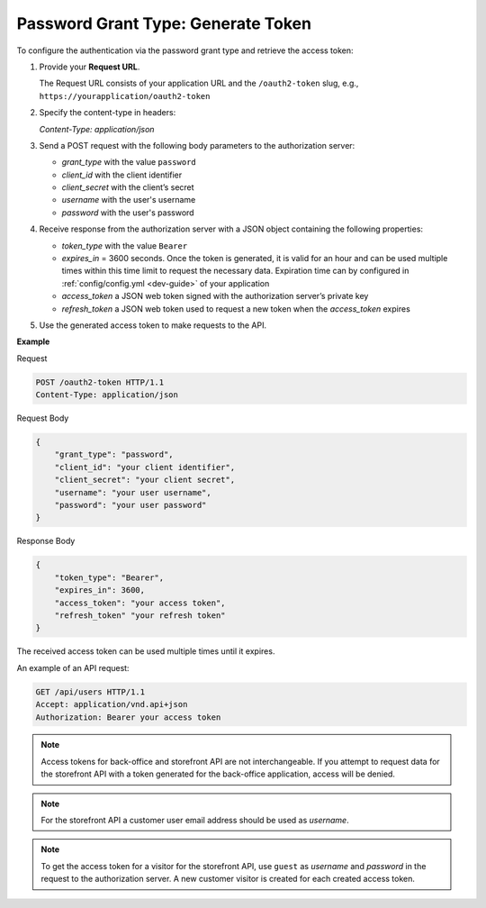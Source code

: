 .. _web-services-api--authentication--oauth-password:

Password Grant Type: Generate Token
===================================

To configure the authentication via the password grant type and retrieve the access token:

1. Provide your **Request URL**.

   The Request URL consists of your application URL and the ``/oauth2-token`` slug, e.g., ``https://yourapplication/oauth2-token``

2. Specify the content-type in headers:

   `Content-Type: application/json`

3. Send a POST request with the following body parameters to the authorization server:

   * `grant_type` with the value ``password``
   * `client_id` with the client identifier
   * `client_secret` with the client’s secret
   * `username` with the user's username
   * `password` with the user's password

4. Receive response from the authorization server with a JSON object containing the following properties:

   * `token_type` with the value ``Bearer``
   * `expires_in` = 3600 seconds. Once the token is generated, it is valid for an hour and can be used multiple times within this time limit to request the necessary data. Expiration time can by configured in :ref:`config/config.yml <dev-guide>` of your application
   * `access_token` a JSON web token signed with the authorization server’s private key
   * `refresh_token` a JSON web token used to request a new token when the `access_token` expires

5. Use the generated access token to make requests to the API.

**Example**

Request

.. code-block:: http


    POST /oauth2-token HTTP/1.1
    Content-Type: application/json

Request Body

.. code-block:: json


    {
        "grant_type": "password",
        "client_id": "your client identifier",
        "client_secret": "your client secret",
        "username": "your user username",
        "password": "your user password"
    }

Response Body

.. code-block:: json


    {
        "token_type": "Bearer",
        "expires_in": 3600,
        "access_token": "your access token",
        "refresh_token" "your refresh token"
    }

The received access token can be used multiple times until it expires.

An example of an API request:

.. code-block:: http


    GET /api/users HTTP/1.1
    Accept: application/vnd.api+json
    Authorization: Bearer your access token

.. note:: Access tokens for back-office and storefront API are not interchangeable. If you attempt to request data for the storefront API with a token generated for the back-office application, access will be denied.

.. note:: For the storefront API a customer user email address should be used as `username`.

.. note:: To get the access token for a visitor for the storefront API, use ``guest`` as `username` and `password` in the request to the authorization server. A new customer visitor is created for each created access token.
